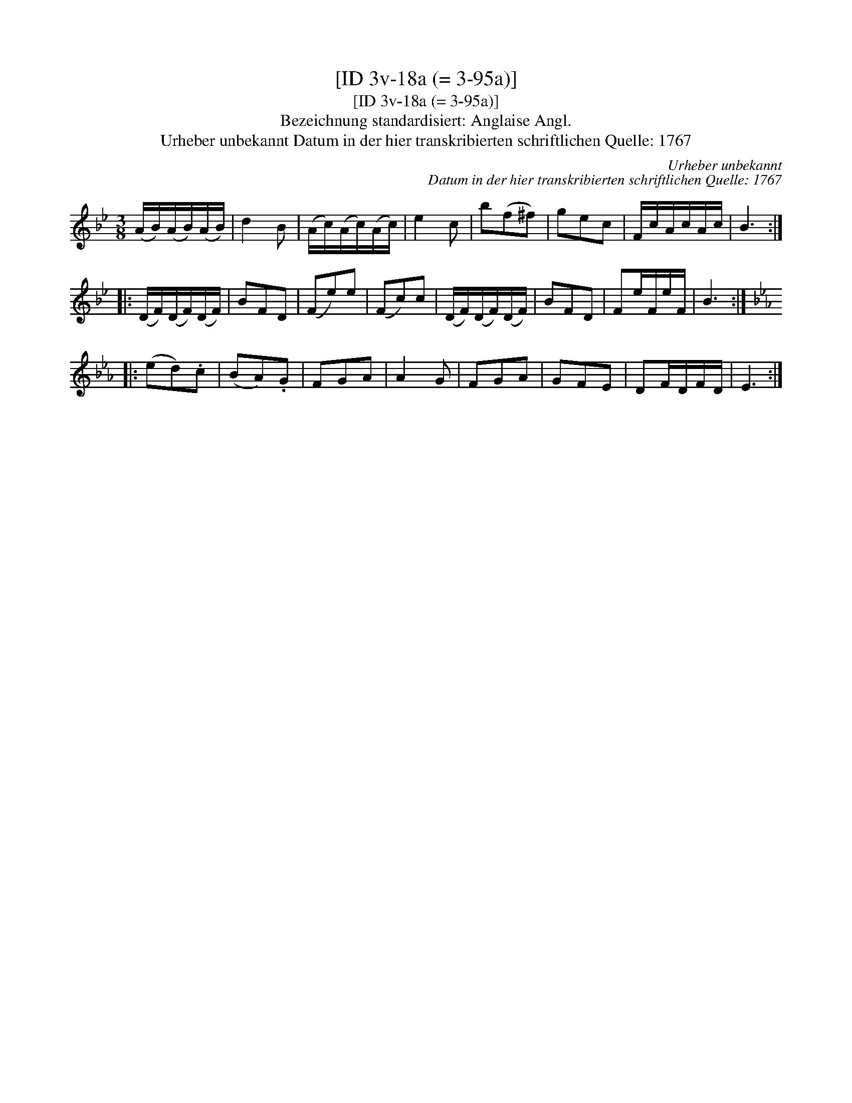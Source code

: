 X:1
T:[ID 3v-18a (= 3-95a)]
T:[ID 3v-18a (= 3-95a)]
T:Bezeichnung standardisiert: Anglaise Angl.
T:Urheber unbekannt Datum in der hier transkribierten schriftlichen Quelle: 1767
C:Urheber unbekannt
C:Datum in der hier transkribierten schriftlichen Quelle: 1767
L:1/8
M:3/8
K:Bb
V:1 treble 
V:1
 (A/B/)(A/B/)(A/B/) | d2 B | (A/c/)(A/c/)(A/c/) | e2 c | b(f^f) | gec | F/c/A/c/A/c/ | B3 :: %8
 (D/F/)(D/F/)(D/F/) | BFD | (Fe)e | (Fc)c | (D/F/)(D/F/)(D/F/) | BFD | Fe/F/e/F/ | B3 :: %16
[K:Eb] (ed).c | (BA).G | FGA | A2 G | FGA | GFE | DF/D/F/D/ | E3 :| %24

